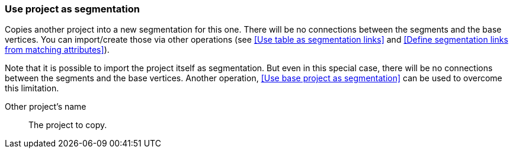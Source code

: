 ### Use project as segmentation

Copies another project into a new segmentation for this one. There will be no
connections between the segments and the base vertices. You can import/create those via
other operations (see <<Use table as segmentation links>> and
<<Define segmentation links from matching attributes>>).

Note that it is possible to import the project itself as segmentation. But even in this
special case, there will be no connections between the segments and the base vertices.
Another operation, <<Use base project as segmentation>> can be used to overcome this limitation.

====
[[them]] Other project's name::
The project to copy.
====
